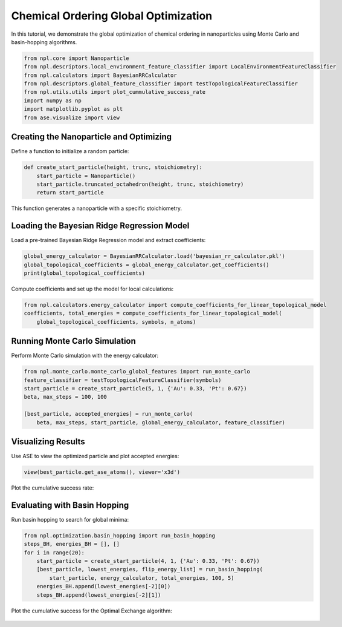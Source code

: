 Chemical Ordering Global Optimization
=====================================

In this tutorial, we demonstrate the global optimization of chemical ordering in nanoparticles using Monte Carlo and basin-hopping algorithms.

.. code-block:: python

    from npl.core import Nanoparticle
    from npl.descriptors.local_environment_feature_classifier import LocalEnvironmentFeatureClassifier
    from npl.calculators import BayesianRRCalculator
    from npl.descriptors.global_feature_classifier import testTopologicalFeatureClassifier
    from npl.utils.utils import plot_cummulative_success_rate
    import numpy as np
    import matplotlib.pyplot as plt
    from ase.visualize import view

Creating the Nanoparticle and Optimizing
----------------------------------------

Define a function to initialize a random particle:

.. code-block:: python

    def create_start_particle(height, trunc, stoichiometry):
        start_particle = Nanoparticle()
        start_particle.truncated_octahedron(height, trunc, stoichiometry)
        return start_particle

This function generates a nanoparticle with a specific stoichiometry.

Loading the Bayesian Ridge Regression Model
-------------------------------------------

Load a pre-trained Bayesian Ridge Regression model and extract coefficients:

.. code-block:: python

    global_energy_calculator = BayesianRRCalculator.load('bayesian_rr_calculator.pkl')
    global_topological_coefficients = global_energy_calculator.get_coefficients()
    print(global_topological_coefficients)

Compute coefficients and set up the model for local calculations:

.. code-block:: python

    from npl.calculators.energy_calculator import compute_coefficients_for_linear_topological_model
    coefficients, total_energies = compute_coefficients_for_linear_topological_model(
        global_topological_coefficients, symbols, n_atoms)

Running Monte Carlo Simulation
------------------------------

Perform Monte Carlo simulation with the energy calculator:

.. code-block:: python

    from npl.monte_carlo.monte_carlo_global_features import run_monte_carlo
    feature_classifier = testTopologicalFeatureClassifier(symbols)
    start_particle = create_start_particle(5, 1, {'Au': 0.33, 'Pt': 0.67})
    beta, max_steps = 100, 100

    [best_particle, accepted_energies] = run_monte_carlo(
        beta, max_steps, start_particle, global_energy_calculator, feature_classifier)

Visualizing Results
-------------------

Use ASE to view the optimized particle and plot accepted energies:

.. code-block:: python

    view(best_particle.get_ase_atoms(), viewer='x3d')

Plot the cumulative success rate:

.. figure:: ../images/MC_cumulative.png
    
    :alt: Cumulative Success Rate
    :align: center

Evaluating with Basin Hopping
-----------------------------

Run basin hopping to search for global minima:

.. code-block:: python

    from npl.optimization.basin_hopping import run_basin_hopping
    steps_BH, energies_BH = [], []
    for i in range(20):
        start_particle = create_start_particle(4, 1, {'Au': 0.33, 'Pt': 0.67})
        [best_particle, lowest_energies, flip_energy_list] = run_basin_hopping(
            start_particle, energy_calculator, total_energies, 100, 5)
        energies_BH.append(lowest_energies[-2][0])
        steps_BH.append(lowest_energies[-2][1])

Plot the cumulative success for the Optimal Exchange algorithm:

.. figure:: ../images/BH_cumulative.png

    :alt: Cumulative Success Rate
    :align: center

